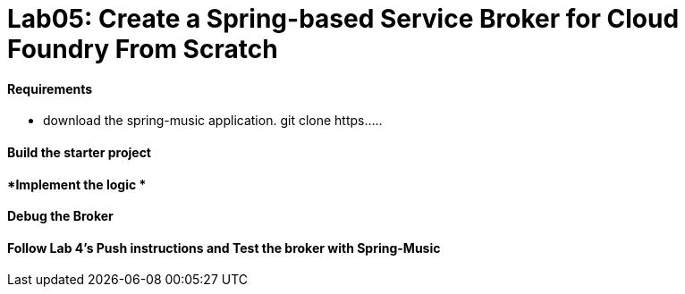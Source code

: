 = Lab05: Create a Spring-based Service Broker for Cloud Foundry From Scratch

==== *Requirements*
 - download the spring-music application. git clone https.....
 
==== *Build the starter project*

==== *Implement the logic *

==== *Debug the Broker*

==== *Follow Lab 4's Push instructions and Test the broker with Spring-Music*